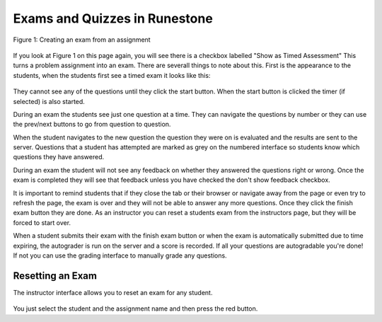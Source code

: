 Exams and Quizzes in Runestone
==============================


.. figure:: Figures/assignmentMain.png
    :width: 800px
    :align: center
    :alt: Check the timed exam checkbox
    :figclass: align-center
    
    Figure 1: Creating an exam from an assignment


If you look at Figure 1 on this page again, you will see there is a checkbox labelled "Show as Timed Assessment"  This turns a problem assignment into an exam.  There are severall things to note about this.  First is the appearance to the students, when the students first see a timed exam it looks like this:

.. figure:: Figures/timedExamStart.png
    :width: 800px
    :align: center
    :alt: Check the timed exam checkbox
    :figclass: align-center

They cannot see any of the questions until they click the start button.  When the start button is clicked the timer (if selected) is also started.

During an exam the students see just one question at a time. They can navigate the questions by number or they can use the prev/next buttons to go from question to question.

When the student navigates to the new question the question they were on is evaluated and the results are sent to the server. Questions that a student has attempted are marked as grey on the numbered interface so students know which questions they have answered.

During an exam the student will not see any feedback on whether they answered the questions right or wrong.  Once the exam is completed they will see that feedback unless you have checked the don't show feedback checkbox.

It is important to remind students that if they close the tab or their browser or navigate away from the page or even try to refresh the page, the exam is over and they will not be able to answer any more questions.  Once they click the finish exam button they are done.  As an instructor you can reset a students exam from the instructors page, but they will be forced to start over. 

When a student submits their exam with the finish exam button or when the exam is automatically submitted due to time expiring, the autograder is run on the server and a score is recorded.  If all your questions are autogradable you're done!  If not you can use the grading interface to manually grade any questions.

.. figure:: Figures/timedExamUI.png
    :width: 800px
    :align: center
    :alt: Check the timed exam checkbox
    :figclass: align-center


Resetting an Exam
-----------------

The instructor interface allows you to reset an exam for any student.

.. figure:: Figures/timedExamReset.png
    :width: 800px
    :align: center
    :alt: resetting an exam
    
You just select the student and the assignment name and then press the red button.
    